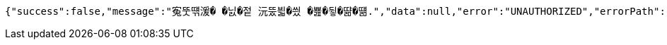 [source,options="nowrap"]
----
{"success":false,"message":"寃뚯떆湲� �닔�젙 沅뚰븳�씠 �뾾�뒿�땲�떎.","data":null,"error":"UNAUTHORIZED","errorPath":"/error/401"}
----